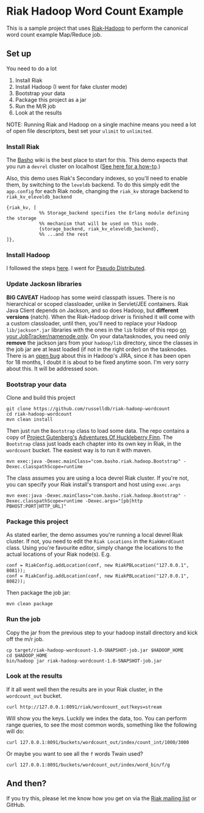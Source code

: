 * Riak Hadoop Word Count Example
This is a sample project that uses [[https://github.com/russelldb/riak-hadoop][Riak-Hadoop]] to perform the
canonical word count example Map/Reduce job.

** Set up
You need to do a lot

1. Install Riak
2. Install Hadoop (I went for fake cluster mode)
3. Bootstrap your data
4. Package this project as a jar
5. Run the M/R job
6. Look at the results

NOTE: Running Riak and Hadoop on a single machine means you need a lot
of open file descriptors, best set your =ulimit= to =unlimited=.

*** Install Riak
The [[http://wiki.basho.com][Basho]] wiki is the best place to start for this. This demo expects
that you run a =devrel= cluster on localhost ([[http://wiki.basho.com/Building-a-Development-Environment.html][See here for a how-to]].)

Also, this demo uses Riak's Secondary indexes, so you'll need to
enable them, by switching to the =leveldb= backend. To do this simply
edit the =app.config= for each Riak node, changing the =riak_kv=
storage backend to =riak_kv_eleveldb_backend=

#+BEGIN_SRC
{riak_kv, [
            %% Storage_backend specifies the Erlang module defining the storage
            %% mechanism that will be used on this node.
            {storage_backend, riak_kv_eleveldb_backend},
            %% ...and the rest
]},
#+END_SRC

*** Install Hadoop
I followed the steps [[http://hadoop.apache.org/common/docs/current/single_node_setup.html][here]]. I went for [[http://hadoop.apache.org/common/docs/current/single_node_setup.html#PseudoDistributed][Pseudo Distributed]]. 

*** Update Jackosn libraries
 *BIG CAVEAT* Hadoop has some weird classpath issues. There is no
hierarchical or scoped classloader, unlike in Servlet/JEE
containers. Riak Java Client depends on Jackson, and so does Hadoop,
but *different versions* (natch). When the Riak-Hadoop driver is
finished it will come with a custom classloader, until then, you'll
need to replace your Hadoop =lib/jackson*.jar= libraries with the ones
in the =lib= folder of this repo _on your JobTracker/namenode
only_. On your data/tasknodes, you need only *remove* the jackson jars
from your =hadoop/lib= directory, since the classes in the job jar are
at least loaded (if not in the right order) on the tasknodes. There is
an [[https://issues.apache.org/jira/browse/MAPREDUCE-1700][open bug]] about this in Hadoop's JIRA, since it has been open for 18
months, I doubt it is about to be fixed anytime soon. I'm very sorry
about this. It will be addressed soon.

*** Bootstrap your data
Clone and build this project
#+BEGIN_SRC
    git clone https://github.com/russelldb/riak-hadoop-wordcount
    cd riak-hadoop-wordcount
    mvn clean install
#+END_SRC

Then just run the =Bootstrap= class to load some data. The repo
contains a copy of [[http://www.gutenberg.org/][Project Gutenberg's]] [[http://www.gutenberg.org/ebooks/76][Adventures Of Huckleberry Finn]].
The =Bootstrap= class just loads each chapter into its own key in
Riak, in the =wordcount= bucket. The easiest way is to run it with
maven.

#+BEGIN_SRC
    mvn exec:java -Dexec.mainClass="com.basho.riak.hadoop.Bootstrap" -Dexec.classpathScope=runtime
#+END_SRC

The class assumes you are using a loca devrel Riak cluster. If you're
not, you can specify your Riak install's transport and host using
=exec.args=

#+BEGIN_SRC
    mvn exec:java -Dexec.mainClass="com.basho.riak.hadoop.Bootstrap" -Dexec.classpathScope=runtime -Dexec.args="[pb|http PBHOST:PORT|HTTP_URL]"
#+END_SRC

*** Package this project
As stated earlier, the demo assumes you're running a local devrel Riak
cluster. If not, you need to edit the =Riak Locations= in the
=RiakWordCount= class. Using you're favourite editor, simply change
the locations to the actual locations of your Riak node(s). E.g.

#+BEGIN_SRC
    conf = RiakConfig.addLocation(conf, new RiakPBLocation("127.0.0.1", 8081));
    conf = RiakConfig.addLocation(conf, new RiakPBLocation("127.0.0.1", 8082));
#+END_SRC

Then package the job jar:

#+BEGIN_SRC
    mvn clean package
#+END_SRC

*** Run the job
Copy the jar from the previous step to your hadoop install directory and kick off the m/r job.

#+BEGIN_SRC
    cp target/riak-hadoop-wordcount-1.0-SNAPSHOT-job.jar $HADOOP_HOME
    cd $HADOOP_HOME
    bin/hadoop jar riak-hadoop-wordcount-1.0-SNAPSHOT-job.jar 
#+END_SRC

*** Look at the results
If it all went well then the results are in your Riak cluster, in the
=wordcount_out= bucket.

#+BEGIN_SRC
     curl http://127.0.0.1:8091/riak/wordcount_out?keys=stream
#+END_SRC

Will show you the keys. Luckily we index the data, too. You can
perform range queries, to see the most common words, something like
the following will do:

#+BEGIN_SRC
    curl 127.0.0.1:8091/buckets/wordcount_out/index/count_int/1000/3000
#+END_SRC

Or maybe you want to see all the =f= words Twain used?

#+BEGIN_SRC
    curl 127.0.0.1:8091/buckets/wordcount_out/index/word_bin/f/g
#+END_SRC

** And then?
If you try this, please let me know how you get on via the [[http://lists.basho.com/mailman/listinfo/riak-users_lists.basho.com][Riak mailing list]]
or GitHub.

